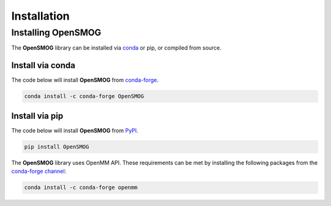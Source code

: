 .. _installation:

============
Installation
============

Installing OpenSMOG
=======================

The **OpenSMOG** library can be installed via `conda <https://conda.io/projects/conda/>`_ or pip, or compiled from source.

Install via conda
-----------------

The code below will install **OpenSMOG** from `conda-forge <https://anaconda.org/conda-forge/OpenSMOG>`_.

.. code-block:: bash

    conda install -c conda-forge OpenSMOG

Install via pip
-----------------

The code below will install **OpenSMOG** from `PyPI <https://pypi.org/project/OpenSMOG/>`_.

.. code-block:: bash

    pip install OpenSMOG


The **OpenSMOG** library uses OpenMM API.
These requirements can be met by installing the following packages from the `conda-forge channel <https://conda-forge.org/>`__:

.. code-block:: bash

    conda install -c conda-forge openmm